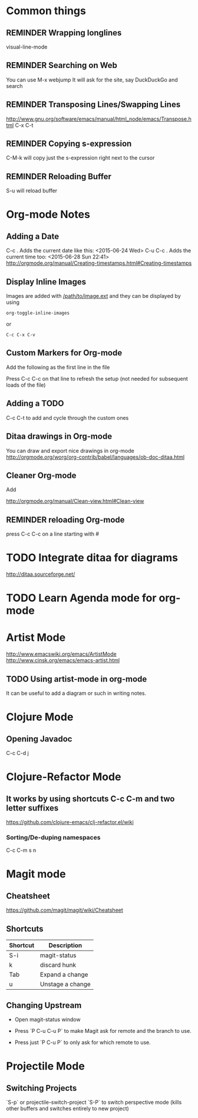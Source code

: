 # -*- mode: org; eval: (visual-line-mode 1) -*-
#+TODO: TODO IN-PROGRESS ERROR NOTE REMINDER DONE
#+STARTUP: indent

* Common things

** REMINDER Wrapping longlines
visual-line-mode
** REMINDER Searching on Web
You can use M-x webjump
It will ask for the site, say DuckDuckGo and search
** REMINDER Transposing Lines/Swapping Lines
http://www.gnu.org/software/emacs/manual/html_node/emacs/Transpose.html
C-x C-t
** REMINDER Copying s-expression
C-M-k will copy just the s-expression right next to the cursor

** REMINDER Reloading Buffer
S-u will reload buffer

* Org-mode Notes

** Adding a Date
C-c . Adds the current date like this: <2015-06-24 Wed>
C-u C-c . Adds the current time too: <2015-06-28 Sun 22:41>
http://orgmode.org/manual/Creating-timestamps.html#Creating-timestamps

** Display Inline Images
Images are added with [[/path/to/image.ext]] and they can be displayed by using
#+BEGIN_SRC emacs
org-toggle-inline-images
#+END_SRC
or
#+BEGIN_SRC emacs
C-c C-x C-v
#+END_SRC
** Custom Markers for Org-mode
Add the following as the first line in the file
#+TODO: TODO IN-PROGRESS WAITING DONE
Press C-c C-c on that line to refresh the setup (not needed for subsequent loads of the file)
** Adding a TODO

C-c C-t to add and cycle through the custom ones
** Ditaa drawings in Org-mode
You can draw and export nice drawings in org-mode
http://orgmode.org/worg/org-contrib/babel/languages/ob-doc-ditaa.html

** Cleaner Org-mode
Add

#+STARTUP: indent
http://orgmode.org/manual/Clean-view.html#Clean-view
** REMINDER reloading Org-mode
press C-c C-c on a line starting with #

* TODO Integrate ditaa for diagrams
http://ditaa.sourceforge.net/

* TODO Learn Agenda mode for org-mode
* Artist Mode
http://www.emacswiki.org/emacs/ArtistMode
http://www.cinsk.org/emacs/emacs-artist.html
** TODO Using artist-mode in org-mode
It can be useful to add a diagram or such in writing notes.
* Clojure Mode

** Opening Javadoc
C-c C-d j
* Clojure-Refactor Mode

** It works by using shortcuts C-c C-m and two letter suffixes

https://github.com/clojure-emacs/clj-refactor.el/wiki

*** Sorting/De-duping namespaces
C-c C-m s n
* Magit mode
** Cheatsheet
https://github.com/magit/magit/wiki/Cheatsheet

** Shortcuts
| Shortcut | Description      |
|----------+------------------|
| S-i      | magit-status     |
| k        | discard hunk     |
| Tab      | Expand a change  |
| u        | Unstage a change |


** Changing Upstream

- Open magit-status window

- Press `P C-u C-u P` to make Magit ask for remote and the branch to use.

- Press just `P C-u P` to only ask for which remote to use.

* Projectile Mode
** Switching Projects
`S-p` or projectile-switch-project
`S-P` to switch perspective mode (kills other buffers and switches entirely to new project)
